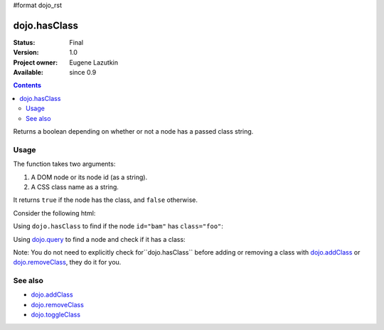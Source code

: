 #format dojo_rst

dojo.hasClass
=============

:Status: Final
:Version: 1.0
:Project owner: Eugene Lazutkin
:Available: since 0.9

.. contents::
   :depth: 2

Returns a boolean depending on whether or not a node has a passed class string.

=====
Usage
=====

The function takes two arguments:

1. A DOM node or its node id (as a string).
2. A CSS class name as a string.

It returns ``true`` if the node has the class, and ``false`` otherwise.

Consider the following html:

.. code-block :: html
  :linenos:

    <div id="bam" class="foo bar baz"></div>
    <div class="something else"></div>

Using ``dojo.hasClass`` to find if the node ``id="bam"`` has ``class="foo"``:

.. code-block :: javascript
  :linenos:

  if(dojo.hasClass("bam", "foo")){
    /* it does */
  }

Using `dojo.query <dojo/query>`_ to find a node and check if it has a class:

.. code-block :: javascript
  :linenos:

  dojo.query(".something").forEach(function(node){
     if(dojo.hasClass(node, "else"){
        /* it does */
     }
  });

Note: You do not need to explicitly check for``dojo.hasClass`` before adding or removing a class with `dojo.addClass <dojo/addClass>`_ or `dojo.removeClass <dojo/removeClass>`_, they do it for you.


========
See also
========

* `dojo.addClass <dojo/addClass>`_
* `dojo.removeClass <dojo/removeClass>`_
* `dojo.toggleClass <dojo/toggleClass>`_
